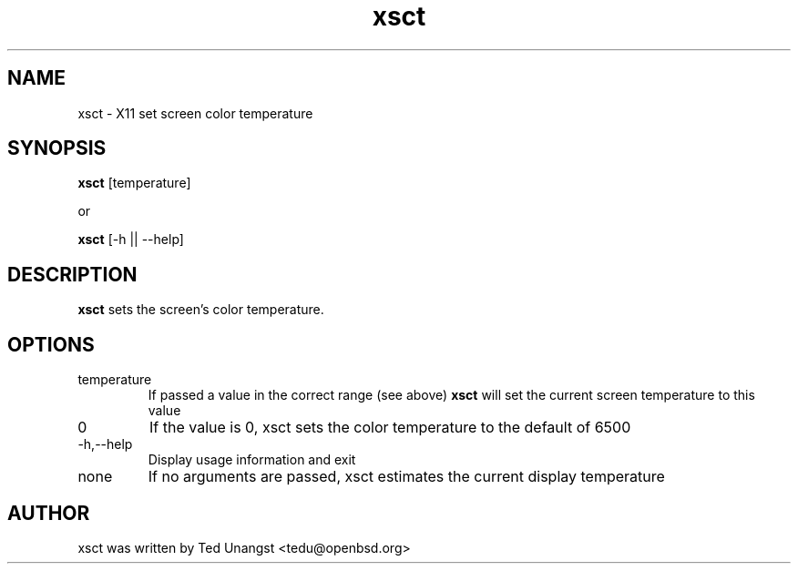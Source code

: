 .TH xsct 1 "Aug 2019" "1.5" "User Manual"
.SH NAME
xsct \- X11 set screen color temperature
.SH SYNOPSIS
.B xsct 
[temperature]

or

.B xsct
[-h || --help]


.SH DESCRIPTION
.B xsct
sets the screen's color temperature.

.SH OPTIONS
.IP temperature
If passed a value in the correct range (see above)
.B xsct
will set the current screen temperature to this value
.IP 0
If the value is 0, xsct sets the color temperature to the default of 6500
.IP -h,--help
Display usage information and exit
.IP none
If no arguments are passed, xsct estimates the current display temperature

.SH AUTHOR
xsct was written by Ted Unangst <tedu@openbsd.org>
